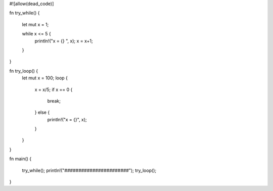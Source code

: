 #![allow(dead_code)]

fn try_while()
{
	let mut x = 1;

	while x <= 5 {
		println!("x = {} ", x);
		x = x+1;
	}
}


fn try_loop() {
	let mut x = 100;
	loop {
		x = x/5;
		if x == 0 {
			break;
		} else {
			println!("x = {}", x);
		}
	}
}
		

fn main() 
{
	try_while();
	println!("#######################");
	try_loop();
}
